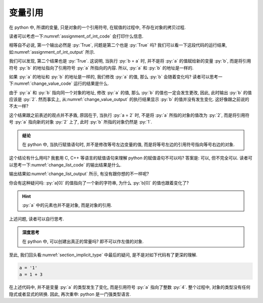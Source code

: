 .. _section_reference:

变量引用
========

在 python 中, 所谓的变量, 只是对象的一个引用符号, 在赋值的过程中, 不存在对象的拷贝过程.

读者可以考虑一下\ :numref:`assignment_of_int_code` 会打印什么信息.

.. _assignment_of_int_code:

.. include_code_file:: examples/object/reference/assignment_of_int.py

相等自不必说, 第一个输出必然是 :py:`True`, 问题是第二个也是 :py:`True` 吗? 我们可以看一下这段代码的运行结果, 如\ :numref:`assignment_of_int_output` 所示.

.. _assignment_of_int_output:

.. output_of_code:: examples/object/reference/assignment_of_int.py

我们可以发现, 第二个结果也是 :py:`True`. 这说明, 当执行 :py:`b = a` 时, 并不是将 :py:`a` 的值赋给新的变量 :py:`b`, 而是将引用符号 :py:`b` 的地址指向了引用符号 :py:`a` 所指向的内容. 所以, :py:`a` 和 :py:`b` 的地址是一样的.

.. tikz:: 符号与地址

    \node[reference] (a) at (0, 1) {a};
    \node[reference] (b) at (0, 0) {b};

    \node[object] (o1)   at (3, 1) {1};
    \node[code]          at (4, 1) {a = 1};
    \node[code]          at (4, 0) {b = a};

    \draw[ref] (a) -- (o1);
    \draw[ref] (b) -- (o1);

如果 :py:`a` 的地址和 :py:`b` 的地址是一样的, 我们修改 :py:`a` 的值, 那么 :py:`b` 会随着变化吗? 读者可以思考一下\ :numref:`change_value_code` 运行的结果是什么.

.. _change_value_code:

.. include_code_file:: examples/object/reference/change_reference_value.py

由于 :py:`a` 和 :py:`b` 指向同一个对象的地址, 修改 :py:`a` 的值, 那么 :py:`b` 的值也一定会发生更改, 因此, 此时输出 :py:`b` 的值应该是 :py:`2`. 然而事实上, 从\ :numref:`change_value_output` 的执行结果显示 :py:`b` 的值并没有发生变化. 这好像跟之前说的不太一样?

.. _change_value_output:

.. output_of_code:: examples/object/reference/change_reference_value.py

这个结果跟之前表述的观点并不矛盾, 原因在于, 当执行 :py:`a = 2` 时, 不是将 :py:`a` 所指的对象的值改为 :py:`2`, 而是将引用符号 :py:`a` 指向新的对象 :py:`2` 上了, 此时 :py:`b` 所指的对象仍然是 :py:`1`.

.. admonition:: 结论

    在 python 中, 当执行赋值语句时, 并不是修改等号左边变量的值, 而是将等号左边的引用符号指向等号右边的对象.

这个结论有什么用吗? 我套用 C, C++ 等语言的赋值语句来理解 python 的赋值语句不可以吗? 答案是: 可以, 但不完全可以. 读者可以思考一下\ :numref:`change_list_code` 的输出结果是什么.

.. _change_list_code:

.. include_code_file:: examples/object/reference/change_list.py

输出结果如\ :numref:`change_list_output` 所示, 有没有跟你想的不一样呢?

.. _change_list_output:

.. output_of_code:: examples/object/reference/change_list.py

你会有这种疑问吗: :py:`a[0]` 的值指向了一个新的字符串, 为什么 :py:`b[0]` 的值也跟着变化了?

.. hint::

    :py:`a` 中的元素也并不是对象, 而是对象的引用.

上述问题, 读者可以自行思考. 

.. admonition:: 深度思考

    在 python 中, 可以创建出真正的常量吗? 即不可以作左值的对象. 

至此, 我们回头看\ :numref:`section_implicit_type` 中最后的疑问, 是不是对如下代码有了更深的理解.

.. code-block:: python

   a = '1'
   a = 1 + 3

在上述代码中, 并不是变量 :py:`a` 的类型发生了变化, 而是引用符号 :py:`a` 指向了整数 :py:`4`. 整个过程中, 对象的类型没有任何隐式或者显式的转换. 因此, 再次重申: python 是一门强类型语言.
